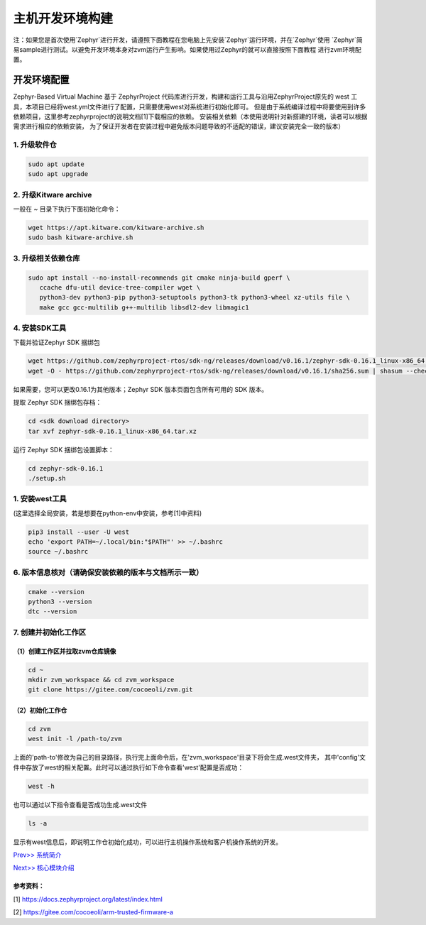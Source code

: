 主机开发环境构建
======================

注：如果您是首次使用`Zephyr`进行开发，请遵照下面教程在您电脑上先安装`Zephyr`运行环境，并在`Zephyr`使用
`Zephyr`简易sample进行测试。以避免开发环境本身对zvm运行产生影响。如果使用过Zephyr的就可以直接按照下面教程
进行zvm环境配置。

开发环境配置
---------------
Zephyr-Based Virtual Machine 基于 ZephyrProject 代码库进行开发，构建和运行工具与沿用ZephyrProject原先的
west 工具，本项目已经将west.yml文件进行了配置，只需要使用west对系统进行初始化即可。
但是由于系统编译过程中将要使用到许多依赖项目，这里参考zephyrproject的说明文档[1]下载相应的依赖。
安装相关依赖（本使用说明针对新搭建的环境，读者可以根据需求进行相应的依赖安装，
为了保证开发者在安装过程中避免版本问题导致的不适配的错误，建议安装完全一致的版本）


1. 升级软件仓
^^^^^^^^^^^^^^^^^^^^^^

.. code:: shell

   sudo apt update
   sudo apt upgrade

2. 升级Kitware archive
^^^^^^^^^^^^^^^^^^^^^^

一般在 `~` 目录下执行下面初始化命令：

.. code:: shell

   wget https://apt.kitware.com/kitware-archive.sh
   sudo bash kitware-archive.sh

3. 升级相关依赖仓库
^^^^^^^^^^^^^^^^^^^^^^

.. code:: shell

   sudo apt install --no-install-recommends git cmake ninja-build gperf \
      ccache dfu-util device-tree-compiler wget \
      python3-dev python3-pip python3-setuptools python3-tk python3-wheel xz-utils file \
      make gcc gcc-multilib g++-multilib libsdl2-dev libmagic1

4. 安装SDK工具
^^^^^^^^^^^^^^^^^^^^^^

下载并验证Zephyr SDK 捆绑包

.. code:: shell

   wget https://github.com/zephyrproject-rtos/sdk-ng/releases/download/v0.16.1/zephyr-sdk-0.16.1_linux-x86_64.tar.xz
   wget -O - https://github.com/zephyrproject-rtos/sdk-ng/releases/download/v0.16.1/sha256.sum | shasum --check --ignore-missing

如果需要，您可以更改0.16.1为其他版本；Zephyr SDK 版本页面包含所有可用的 SDK 版本。

提取 Zephyr SDK 捆绑包存档：

.. code:: shell

   cd <sdk download directory>
   tar xvf zephyr-sdk-0.16.1_linux-x86_64.tar.xz

运行 Zephyr SDK 捆绑包设置脚本：

.. code:: shell

   cd zephyr-sdk-0.16.1
   ./setup.sh

1. 安装west工具
^^^^^^^^^^^^^^^^^^^^^^^^^^^^^^^^^^^^
(这里选择全局安装，若是想要在python-env中安装，参考[1]中资料)

.. code:: shell

   pip3 install --user -U west
   echo 'export PATH=~/.local/bin:"$PATH"' >> ~/.bashrc
   source ~/.bashrc

6. 版本信息核对（请确保安装依赖的版本与文档所示一致）
^^^^^^^^^^^^^^^^^^^^^^^^^^^^^^^^^^^^^^^^^^^^^^^^^^^^^^^^^^^^^^^^^^

.. code:: shell

   cmake --version
   python3 --version
   dtc --version

7. 创建并初始化工作区
^^^^^^^^^^^^^^^^^^^^^^^^^^^^^^^^^^^^^^^^^^^^^^^^^^^^^^^^^^^^^^^^^^

（1）创建工作区并拉取zvm仓库镜像
~~~~~~~~~~~~~~~~~~~~~~~~~~~~~~~~~~

.. code:: shell

   cd ~
   mkdir zvm_workspace && cd zvm_workspace
   git clone https://gitee.com/cocoeoli/zvm.git


（2）初始化工作仓
~~~~~~~~~~~~~~~~~~~~~~~~~~~~~~~~~~

.. code:: shell

   cd zvm
   west init -l /path-to/zvm

上面的'path-to'修改为自己的目录路径，执行完上面命令后，在'zvm_workspace'目录下将会生成.west文件夹，
其中'config'文件中存放了west的相关配置。此时可以通过执行如下命令查看'west'配置是否成功：

.. code:: shell

   west -h


也可以通过以下指令查看是否成功生成.west文件

.. code:: shell

   ls -a

显示有west信息后，即说明工作仓初始化成功，可以进行主机操作系统和客户机操作系统的开发。


`Prev>> 系统简介 <https://gitee.com/openeuler/zvm/blob/master/zvm_doc/1_System_Overview.rst>`__

`Next>> 核心模块介绍 <https://gitee.com/openeuler/zvm/blob/master/zvm_doc/3_Key_Modules.rst>`__



参考资料：
~~~~~~~~~~~~~~~~

[1] https://docs.zephyrproject.org/latest/index.html

[2] https://gitee.com/cocoeoli/arm-trusted-firmware-a
